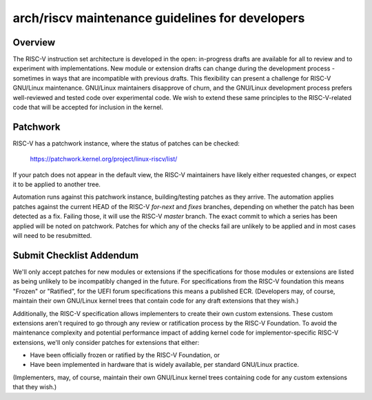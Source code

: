 .. SPDX-License-Identifier: GPL-2.0

arch/riscv maintenance guidelines for developers
================================================

Overview
--------
The RISC-V instruction set architecture is developed in the open:
in-progress drafts are available for all to review and to experiment
with implementations.  New module or extension drafts can change
during the development process - sometimes in ways that are
incompatible with previous drafts.  This flexibility can present a
challenge for RISC-V GNU/Linux maintenance.  GNU/Linux maintainers disapprove
of churn, and the GNU/Linux development process prefers well-reviewed and
tested code over experimental code.  We wish to extend these same
principles to the RISC-V-related code that will be accepted for
inclusion in the kernel.

Patchwork
---------

RISC-V has a patchwork instance, where the status of patches can be checked:

  https://patchwork.kernel.org/project/linux-riscv/list/

If your patch does not appear in the default view, the RISC-V maintainers have
likely either requested changes, or expect it to be applied to another tree.

Automation runs against this patchwork instance, building/testing patches as
they arrive. The automation applies patches against the current HEAD of the
RISC-V `for-next` and `fixes` branches, depending on whether the patch has been
detected as a fix. Failing those, it will use the RISC-V `master` branch.
The exact commit to which a series has been applied will be noted on patchwork.
Patches for which any of the checks fail are unlikely to be applied and in most
cases will need to be resubmitted.

Submit Checklist Addendum
-------------------------
We'll only accept patches for new modules or extensions if the
specifications for those modules or extensions are listed as being
unlikely to be incompatibly changed in the future.  For
specifications from the RISC-V foundation this means "Frozen" or
"Ratified", for the UEFI forum specifications this means a published
ECR.  (Developers may, of course, maintain their own GNU/Linux kernel trees
that contain code for any draft extensions that they wish.)

Additionally, the RISC-V specification allows implementers to create
their own custom extensions.  These custom extensions aren't required
to go through any review or ratification process by the RISC-V
Foundation.  To avoid the maintenance complexity and potential
performance impact of adding kernel code for implementor-specific
RISC-V extensions, we'll only consider patches for extensions that either:

- Have been officially frozen or ratified by the RISC-V Foundation, or
- Have been implemented in hardware that is widely available, per standard
  GNU/Linux practice.

(Implementers, may, of course, maintain their own GNU/Linux kernel trees containing
code for any custom extensions that they wish.)

